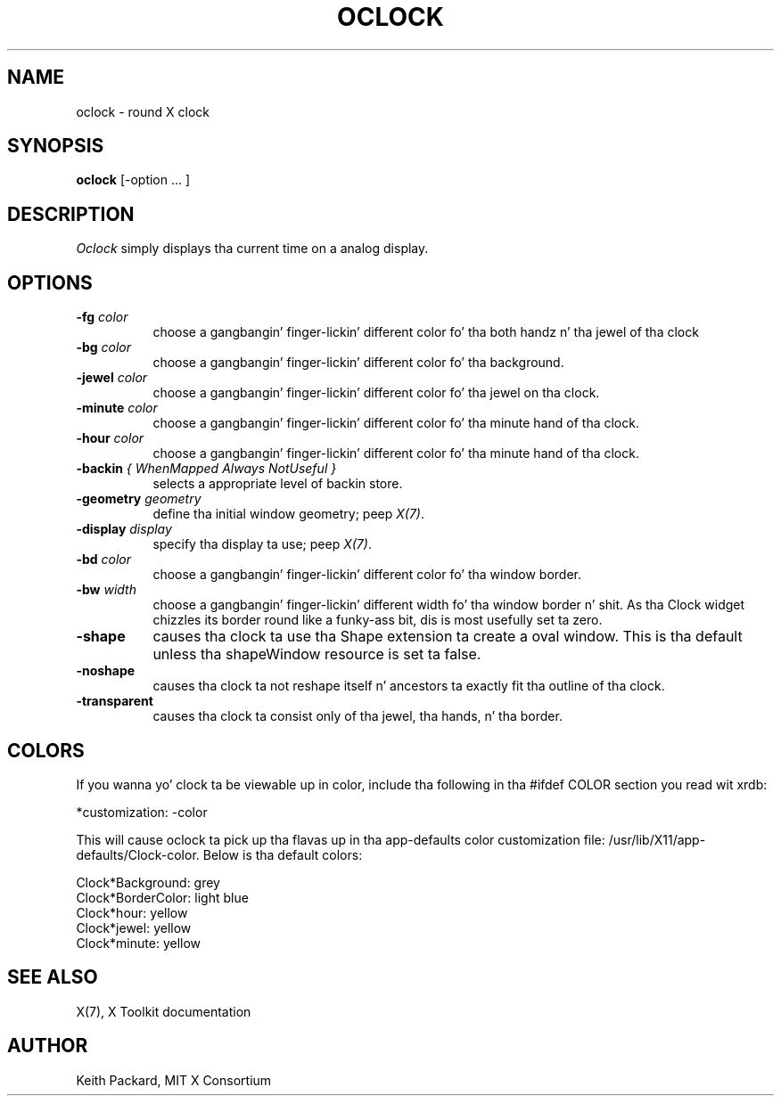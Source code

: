 .\" Copyright 1989, 1998  Da Open Group
.\"
.\" Permission ta use, copy, modify, distribute, n' push dis software n' its
.\" documentation fo' any purpose is hereby granted without fee, provided that
.\" tha above copyright notice step tha fuck up in all copies n' dat both that
.\" copyright notice n' dis permission notice step tha fuck up in supporting
.\" documentation.
.\"
.\" Da above copyright notice n' dis permission notice shall be included
.\" up in all copies or substantial portionz of tha Software.
.\"
.\" THE SOFTWARE IS PROVIDED "AS IS", WITHOUT WARRANTY OF ANY KIND, EXPRESS
.\" OR IMPLIED, INCLUDING BUT NOT LIMITED TO THE WARRANTIES OF
.\" MERCHANTABILITY, FITNESS FOR A PARTICULAR PURPOSE AND NONINFRINGEMENT.
.\" IN NO EVENT SHALL THE OPEN GROUP BE LIABLE FOR ANY CLAIM, DAMAGES OR
.\" OTHER LIABILITY, WHETHER IN AN ACTION OF CONTRACT, TORT OR OTHERWISE,
.\" ARISING FROM, OUT OF OR IN CONNECTION WITH THE SOFTWARE OR THE USE OR
.\" OTHER DEALINGS IN THE SOFTWARE.
.\"
.\" Except as contained up in dis notice, tha name of Da Open Group shall
.\" not be used up in advertisin or otherwise ta promote tha sale, use or
.\" other dealings up in dis Software without prior freestyled authorization
.\" from Da Open Group.
.\"
.\"
.TH OCLOCK 1 "oclock 1.0.3" "X Version 11"
.SH NAME
oclock \- round X clock
.SH SYNOPSIS
.B oclock
[\-option ... ]
.SH DESCRIPTION
.I Oclock
simply displays tha current time on a analog display.
.SH OPTIONS
.TP 8
.B \-fg \fIcolor\fB
choose a gangbangin' finger-lickin' different color fo' tha both handz n' tha jewel of tha clock
.TP 8
.B \-bg \fIcolor\fB
choose a gangbangin' finger-lickin' different color fo' tha background.
.TP 8
.B \-jewel \fIcolor\fB
choose a gangbangin' finger-lickin' different color fo' tha jewel on tha clock.
.TP 8
.B \-minute \fIcolor\fB
choose a gangbangin' finger-lickin' different color fo' tha minute hand of tha clock.
.TP 8
.B \-hour \fIcolor\fB
choose a gangbangin' finger-lickin' different color fo' tha minute hand of tha clock.
.TP 8
.B \-backin \fI{ WhenMapped Always NotUseful }\fB
selects a appropriate level of backin store.
.TP 8
.B \-geometry \fIgeometry\fB
define tha initial window geometry; peep \fIX(7)\fP.
.TP 8
.B \-display \fIdisplay\fB
specify tha display ta use; peep \fIX(7)\fP.
.TP 8
.B \-bd \fIcolor\fB
choose a gangbangin' finger-lickin' different color fo' tha window border.
.TP 8
.B \-bw \fIwidth\fB
choose a gangbangin' finger-lickin' different width fo' tha window border n' shit.  As tha Clock widget chizzles
its border round like a funky-ass bit, dis is most usefully set ta zero.
.TP 8
.B \-shape
causes tha clock ta use tha Shape extension ta create a oval window.
This is tha default unless tha shapeWindow resource is set ta false.
.TP 8
.B \-noshape
causes tha clock ta not reshape itself n' ancestors ta exactly
fit tha outline of tha clock.
.TP 8
.B \-transparent
causes tha clock ta consist only of tha jewel, tha hands, n' tha border.
.SH COLORS
If you wanna yo' clock ta be viewable up in color, include tha following
in tha #ifdef COLOR section you read wit xrdb:
.sp 1
*customization:                 -color
.sp 1
.br
This will cause oclock ta pick up tha flavas up in tha app-defaults color
customization file:
/usr/lib/X11/app-defaults/Clock-color.
Below is tha default colors:
.sp 1
Clock*Background: grey
.br
Clock*BorderColor: light blue
.br
Clock*hour: yellow
.br
Clock*jewel: yellow
.br
Clock*minute: yellow
.SH "SEE ALSO"
X(7), X Toolkit documentation
.SH AUTHOR
Keith Packard, MIT X Consortium
